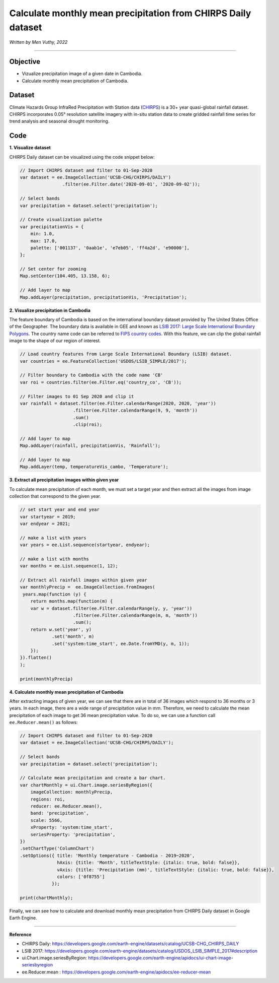 =======================================================================
Calculate monthly mean precipitation from CHIRPS Daily dataset
=======================================================================
*Written by Men Vuthy, 2022*

----------

Objective
---------------

* Vizualize precipitation image of a given date in Cambodia.
* Calculate monthly mean precipitation of Cambodia.

Dataset
---------------

Climate Hazards Group InfraRed Precipitation with Station data (`CHIRPS <https://developers.google.com/earth-engine/datasets/catalog/UCSB-CHG_CHIRPS_DAILY>`__) is a 30+ year quasi-global rainfall dataset. CHIRPS incorporates 0.05° resolution satellite imagery with in-situ station data to create gridded rainfall time series for trend analysis and seasonal drought monitoring.

.. figure:: img/CHIRPS.png
    :width: 700px
    :align: center
    :alt: ERA5 Climate Reanalysis

Code
---------------

**1. Visualize dataset**

CHIRPS Daily dataset can be visualized using the code snippet below:

.. code-block:: JavaScript
    
    // Import CHIRPS dataset and filter to 01-Sep-2020
    var dataset = ee.ImageCollection('UCSB-CHG/CHIRPS/DAILY')
                    .filter(ee.Filter.date('2020-09-01', '2020-09-02'));
                  
    // Select bands
    var precipitation = dataset.select('precipitation');

    // Create visualization palette
    var precipitationVis = {
        min: 1.0,
        max: 17.0,
        palette: ['001137', '0aab1e', 'e7eb05', 'ff4a2d', 'e90000'],
    };

    // Set center for zooming
    Map.setCenter(104.405, 13.158, 6);

    // Add layer to map
    Map.addLayer(precipitation, precipitationVis, 'Precipitation');


.. figure:: img/CHIRPS-image.png
    :width: 100%
    :align: center

**2. Visualize precipitation in Cambodia**

The feature boundary of Cambodia is based on the international boundary dataset provided by The United States Office of the Geographer. The boundary data is available in GEE and known as `LSIB 2017: Large Scale International Boundary Polygons <https://developers.google.com/earth-engine/datasets/catalog/USDOS_LSIB_SIMPLE_2017#description>`__. The country name code can be referred to `FIPS country codes <https://en.wikipedia.org/wiki/List_of_FIPS_country_codes>`__. With this feature, we can clip the global rainfall image to the shape of our region of interest.

.. code-block:: JavaScript

    // Load country features from Large Scale International Boundary (LSIB) dataset.
    var countries = ee.FeatureCollection('USDOS/LSIB_SIMPLE/2017');

    // Filter boundary to Cambodia with the code name 'CB'
    var roi = countries.filter(ee.Filter.eq('country_co', 'CB'));

    // Filter images to 01 Sep 2020 and clip it
    var rainfall = dataset.filter(ee.Filter.calendarRange(2020, 2020, 'year'))
                        .filter(ee.Filter.calendarRange(9, 9, 'month'))
                        .sum()
                        .clip(roi);

    // Add layer to map
    Map.addLayer(rainfall, precipitationVis, 'Rainfall');

    // Add layer to map
    Map.addLayer(temp, temperatureVis_cambo, 'Temperature');

.. figure:: img/rainfall-cambodia.png
    :width: 100%
    :align: center

**3. Extract all precipitation images within given year**

To calculate mean precipitation of each month, we must set a target year and then extract all the images from image collection that correspond to the given year. 

.. code-block:: JavaScript


    // set start year and end year
    var startyear = 2019;
    var endyear = 2021;
 
    // make a list with years
    var years = ee.List.sequence(startyear, endyear);

    // make a list with months
    var months = ee.List.sequence(1, 12);

    // Extract all rainfall images within given year
    var monthlyPrecip =  ee.ImageCollection.fromImages(
     years.map(function (y) {
        return months.map(function(m) {
        var w = dataset.filter(ee.Filter.calendarRange(y, y, 'year'))
                        .filter(ee.Filter.calendarRange(m, m, 'month'))
                        .sum();
        return w.set('year', y)
                .set('month', m)
                .set('system:time_start', ee.Date.fromYMD(y, m, 1));
        });
    }).flatten()
    );

    print(monthlyPrecip)

.. figure:: img/list_img_prec.png
    :width: 100%
    :align: center

**4. Calculate monthly mean precipitation of Cambodia**

After extracting images of given year, we can see that there are in total of 36 images which respond to 36 months or 3 years. In each image, there are a wide range of precipitation value in mm. Therefore, we need to calculate the mean precipitation of each image to get 36 mean precipitation value. To do so, we can use a function call ``ee.Reducer.mean()`` as follows:

.. code-block:: JavaScript

    // Import CHIRPS dataset and filter to 01-Sep-2020
    var dataset = ee.ImageCollection('UCSB-CHG/CHIRPS/DAILY');

    // Select bands
    var precipitation = dataset.select('precipitation');

    // Calculate mean precipitation and create a bar chart.
    var chartMonthly = ui.Chart.image.seriesByRegion({
        imageCollection: monthlyPrecip,
        regions: roi,
        reducer: ee.Reducer.mean(),
        band: 'precipitation',
        scale: 5566,
        xProperty: 'system:time_start',
        seriesProperty: 'precipitation',
    })
    .setChartType('ColumnChart')
    .setOptions({ title: 'Monthly temperature - Cambodia - 2019~2020',
                  hAxis: {title: 'Month', titleTextStyle: {italic: true, bold: false}},
                  vAxis: {title: 'Precipitation (mm)', titleTextStyle: {italic: true, bold: false}},
                  colors: ['0f8755']
                });
 
    print(chartMonthly);


.. figure:: img/monthly-precp-chart.png
    :width: 100%
    :align: center


Finally, we can see how to calculate and download monthly mean precipitation from  CHIRPS Daily dataset in Google Earth Engine.

----------

**Reference**

* CHIRPS Daily: https://developers.google.com/earth-engine/datasets/catalog/UCSB-CHG_CHIRPS_DAILY
* LSIB 2017: https://developers.google.com/earth-engine/datasets/catalog/USDOS_LSIB_SIMPLE_2017#description
* ui.Chart.image.seriesByRegion: https://developers.google.com/earth-engine/apidocs/ui-chart-image-seriesbyregion
* ee.Reducer.mean : https://developers.google.com/earth-engine/apidocs/ee-reducer-mean
